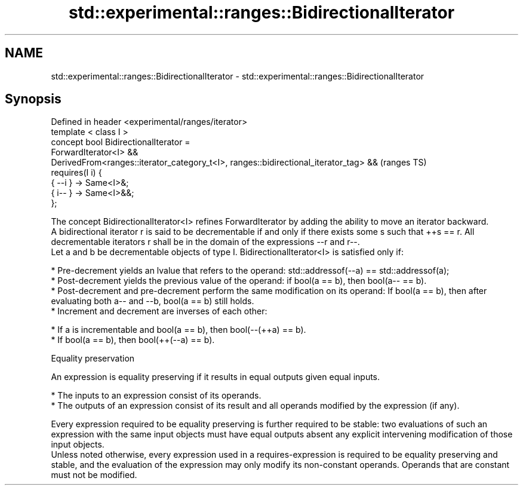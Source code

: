.TH std::experimental::ranges::BidirectionalIterator 3 "2020.03.24" "http://cppreference.com" "C++ Standard Libary"
.SH NAME
std::experimental::ranges::BidirectionalIterator \- std::experimental::ranges::BidirectionalIterator

.SH Synopsis

  Defined in header <experimental/ranges/iterator>
  template < class I >
  concept bool BidirectionalIterator =
  ForwardIterator<I> &&
  DerivedFrom<ranges::iterator_category_t<I>, ranges::bidirectional_iterator_tag> &&  (ranges TS)
  requires(I i) {
  { --i } -> Same<I>&;
  { i-- } -> Same<I>&&;
  };

  The concept BidirectionalIterator<I> refines ForwardIterator by adding the ability to move an iterator backward.
  A bidirectional iterator r is said to be decrementable if and only if there exists some s such that ++s == r. All decrementable iterators r shall be in the domain of the expressions --r and r--.
  Let a and b be decrementable objects of type I. BidirectionalIterator<I> is satisfied only if:

  * Pre-decrement yields an lvalue that refers to the operand: std::addressof(--a) == std::addressof(a);
  * Post-decrement yields the previous value of the operand: if bool(a == b), then bool(a-- == b).
  * Post-decrement and pre-decrement perform the same modification on its operand: If bool(a == b), then after evaluating both a-- and --b, bool(a == b) still holds.
  * Increment and decrement are inverses of each other:



        * If a is incrementable and bool(a == b), then bool(--(++a) == b).
        * If bool(a == b), then bool(++(--a) == b).



  Equality preservation

  An expression is equality preserving if it results in equal outputs given equal inputs.

  * The inputs to an expression consist of its operands.
  * The outputs of an expression consist of its result and all operands modified by the expression (if any).

  Every expression required to be equality preserving is further required to be stable: two evaluations of such an expression with the same input objects must have equal outputs absent any explicit intervening modification of those input objects.
  Unless noted otherwise, every expression used in a requires-expression is required to be equality preserving and stable, and the evaluation of the expression may only modify its non-constant operands. Operands that are constant must not be modified.



